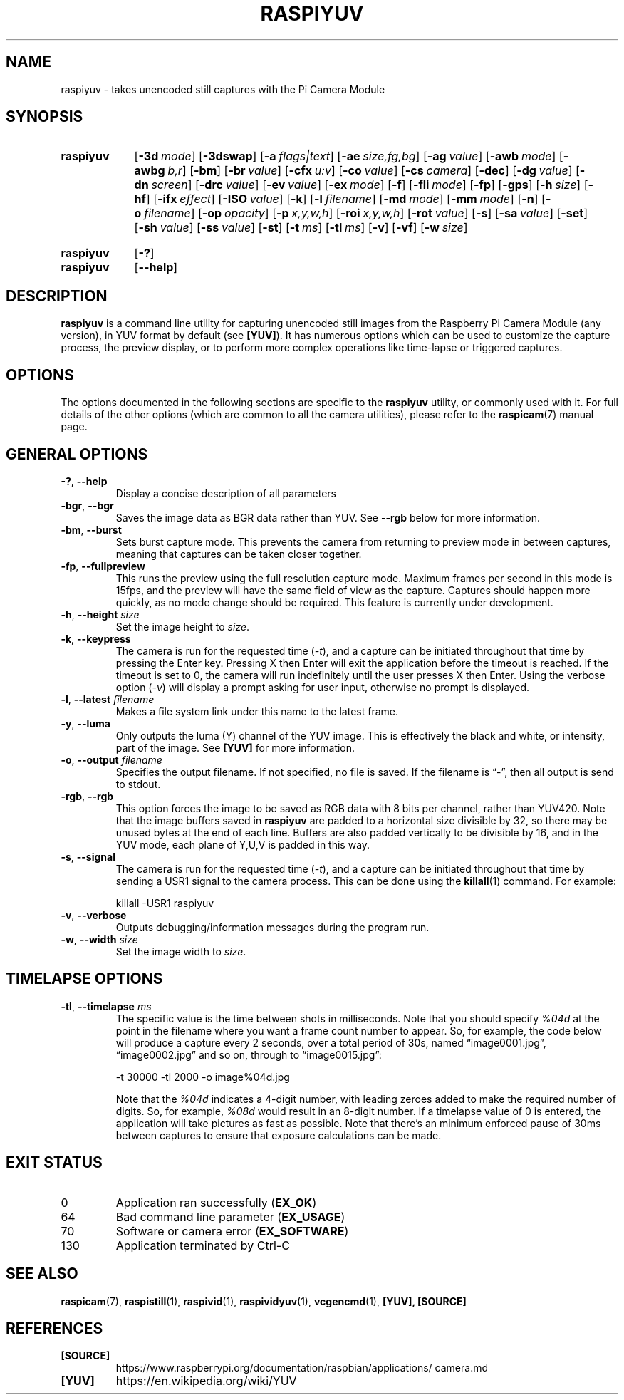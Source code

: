 .TH RASPIYUV 1
.
.SH NAME
raspiyuv \- takes unencoded still captures with the Pi Camera Module
.
.
.SH SYNOPSIS
.SY raspiyuv
.OP \-3d mode
.OP \-3dswap
.OP \-a flags|text
.OP \-ae size,fg,bg
.OP \-ag value
.OP \-awb mode
.OP \-awbg b,r
.OP \-bm
.OP \-br value
.OP \-cfx u:v
.OP \-co value
.OP \-cs camera
.OP \-dec
.OP \-dg value
.OP \-dn screen
.OP \-drc value
.OP \-ev value
.OP \-ex mode
.OP \-f
.OP \-fli mode
.OP \-fp
.OP \-gps
.OP \-h size
.OP \-hf
.OP \-ifx effect
.OP \-ISO value
.OP \-k
.OP \-l filename
.OP \-md mode
.OP \-mm mode
.OP \-n
.OP \-o filename
.OP \-op opacity
.OP \-p x,y,w,h
.OP \-roi x,y,w,h
.OP \-rot value
.OP \-s
.OP \-sa value
.OP \-set
.OP \-sh value
.OP \-ss value
.OP \-st
.OP \-t ms
.OP \-tl ms
.OP \-v
.OP \-vf
.OP \-w size
.YS
.
.SY raspiyuv
.OP \-?
.SY raspiyuv
.OP \-\-help
.YS
.
.
.SH DESCRIPTION
.B raspiyuv
is a command line utility for capturing unencoded still images from the
Raspberry Pi Camera Module (any version), in YUV format by default (see
.BR [YUV] ).
It has numerous options which can be used to customize the capture process, the
preview display, or to perform more complex operations like time-lapse or
triggered captures.
.
.
.SH OPTIONS
The options documented in the following sections are specific to the
.B raspiyuv
utility, or commonly used with it. For full details of the other options (which
are common to all the camera utilities), please refer to the
.BR raspicam (7)
manual page.
.
.
.SH GENERAL OPTIONS
.
.TP
.BR \-? ", " \-\-help
Display a concise description of all parameters
.
.TP
.BR \-bgr ", " \-\-bgr
Saves the image data as BGR data rather than YUV. See
.B \-\-rgb
below for more information.
.
.TP
.BR \-bm ", " \-\-burst
Sets burst capture mode. This prevents the camera from returning to preview
mode in between captures, meaning that captures can be taken closer together.
.
.TP
.BR \-fp ", " \-\-fullpreview
This runs the preview using the full resolution capture mode. Maximum frames
per second in this mode is 15fps, and the preview will have the same field of
view as the capture. Captures should happen more quickly, as no mode change
should be required. This feature is currently under development.
.
.TP
.BR \-h ", " \-\-height " \fIsize\fR"
Set the image height to
.IR size .
.
.TP
.BR \-k ", " \-\-keypress
The camera is run for the requested time
.RI ( \-t ),
and a capture can be initiated throughout that time by pressing the Enter key.
Pressing X then Enter will exit the application before the timeout is reached.
If the timeout is set to 0, the camera will run indefinitely until the user
presses X then Enter. Using the verbose option
.RI ( \-v )
will display a prompt asking for user input, otherwise no prompt is displayed.
.
.TP
.BR \-l ", " \-\-latest " \fIfilename\fR"
Makes a file system link under this name to the latest frame.
.
.TP
.BR \-y ", " \-\-luma
Only outputs the luma (Y) channel of the YUV image. This is effectively the
black and white, or intensity, part of the image. See
.B [YUV]
for more information.
.
.TP
.BR \-o ", " \-\-output " \fIfilename\fR"
Specifies the output filename. If not specified, no file is saved.
If the filename is \(lq\-\(rq, then all output is send to stdout.
.
.TP
.BR \-rgb ", " \-\-rgb
This option forces the image to be saved as RGB data with 8 bits per channel,
rather than YUV420.
.
Note that the image buffers saved in
.B raspiyuv
are padded to a horizontal size divisible by 32, so there may be unused bytes
at the end of each line. Buffers are also padded vertically to be divisible by
16, and in the YUV mode, each plane of Y,U,V is padded in this way.
.
.TP
.BR \-s ", " \-\-signal
The camera is run for the requested time
.RI ( -t ),
and a capture can be initiated throughout that time by sending a USR1 signal to
the camera process. This can be done using the
.BR killall (1)
command. For example:
.IP
.EX
killall -USR1 raspiyuv
.EE
.
.TP
.BR \-v ", " \-\-verbose
Outputs debugging/information messages during the program run.
.
.TP
.BR \-w ", " \-\-width " \fIsize\fR"
Set the image width to
.IR size .
.
.
.SH TIMELAPSE OPTIONS
.
.TP
.BR \-tl ", " \-\-timelapse " \fIms\fR"
The specific value is the time between shots in milliseconds. Note that you
should specify
.I %04d
at the point in the filename where you want a frame count number to appear. So,
for example, the code below will produce a capture every 2 seconds, over a
total period of 30s, named \(lqimage0001.jpg\(rq, \(lqimage0002.jpg\(rq and so
on, through to \(lqimage0015.jpg\(rq:
.IP
.EX
-t 30000 -tl 2000 -o image%04d.jpg
.EE
.IP
Note that the
.I %04d
indicates a 4-digit number, with leading zeroes added to make the required
number of digits. So, for example,
.I %08d
would result in an 8-digit number.
.
If a timelapse value of 0 is entered, the application will take pictures as
fast as possible. Note that there's an minimum enforced pause of 30ms between
captures to ensure that exposure calculations can be made.
.
.
.SH EXIT STATUS
.
.IP 0
Application ran successfully
.RB ( EX_OK )
.IP 64
Bad command line parameter
.RB ( EX_USAGE )
.IP 70
Software or camera error
.RB ( EX_SOFTWARE )
.IP 130
Application terminated by Ctrl-C
.
.
.SH SEE ALSO
.BR raspicam (7),
.BR raspistill (1),
.BR raspivid (1),
.BR raspividyuv (1),
.BR vcgencmd (1),
.B [YUV],
.B [SOURCE]
.
.
.SH REFERENCES
.TP
.B [SOURCE]
https://www.raspberrypi.org/\:documentation/\:raspbian/\:applications/\:camera.md
.
.TP
.B [YUV]
https://en.wikipedia.org/wiki/YUV
